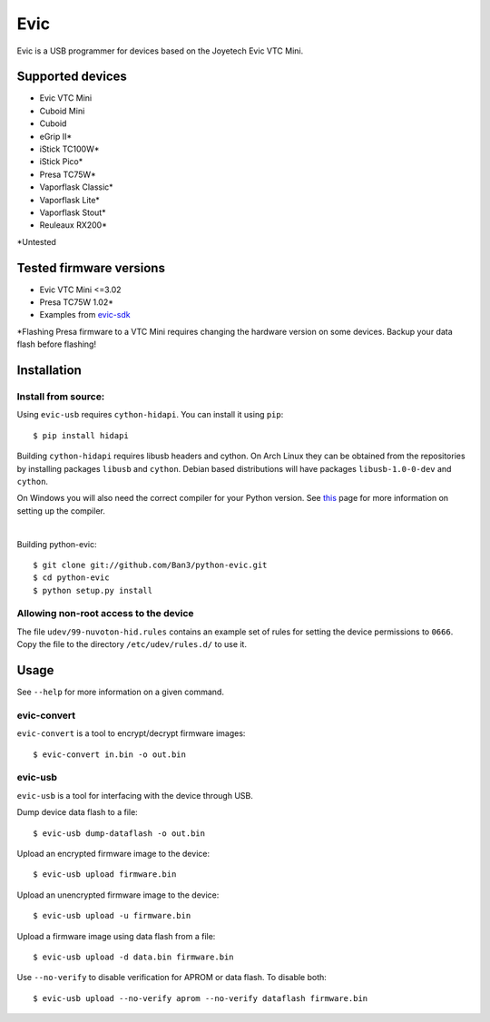 ===============================
Evic
===============================

.. image:: https://travis-ci.org/Ban3/python-evic.svg?branch=master
   :target: https://travis-ci.org/Ban3/python-evic

Evic is a USB programmer for devices based on the Joyetech Evic VTC Mini.

Supported devices
---------------------

* Evic VTC Mini
* Cuboid Mini
* Cuboid
* eGrip II*
* iStick TC100W*
* iStick Pico*
* Presa TC75W*
* Vaporflask Classic*
* Vaporflask Lite*
* Vaporflask Stout*
* Reuleaux RX200*

\*Untested

Tested firmware versions
-----------------------------

* Evic VTC Mini <=3.02
* Presa TC75W 1.02\*
* Examples from `evic-sdk <https://github.com/ReservedField/evic-sdk>`_

\*Flashing Presa firmware to a VTC Mini requires changing the hardware version
on some devices. Backup your data flash before flashing!

Installation
-------------

Install from source:
^^^^^^^^^^^^^^^^^^^^^^

Using ``evic-usb`` requires ``cython-hidapi``. You can install it using  ``pip``:

::

    $ pip install hidapi

Building ``cython-hidapi`` requires libusb headers and cython. On Arch Linux they can be obtained from the repositories by installing packages ``libusb`` and ``cython``. Debian based distributions will have packages ``libusb-1.0-0-dev`` and ``cython``.

On Windows you will also need the correct compiler for your Python version. See `this <https://wiki.python.org/moin/WindowsCompilers>`_
page for more information on setting up the compiler.

|

Building python-evic:

::

    $ git clone git://github.com/Ban3/python-evic.git
    $ cd python-evic
    $ python setup.py install


Allowing non-root access to the device
^^^^^^^^^^^^^^^^^^^^^^^^^^^^^^^^^^^^^^

The file ``udev/99-nuvoton-hid.rules`` contains an example set of rules for setting the device permissions to ``0666``.  Copy the file to the directory ``/etc/udev/rules.d/`` to use it.

Usage
-------
See  ``--help`` for more information on a given command.

evic-convert
^^^^^^^^^^^^
``evic-convert`` is a tool to encrypt/decrypt firmware images:

::

    $ evic-convert in.bin -o out.bin

evic-usb
^^^^^^^^^^^^
``evic-usb`` is a tool for interfacing with the device through USB.


Dump device data flash to a file:

::

    $ evic-usb dump-dataflash -o out.bin

Upload an encrypted firmware image to the device:

::

    $ evic-usb upload firmware.bin

Upload an unencrypted firmware image to the device:

::

    $ evic-usb upload -u firmware.bin

Upload a firmware image using data flash from a file:

::

    $ evic-usb upload -d data.bin firmware.bin

Use  ``--no-verify`` to disable verification for APROM or data flash. To disable both:

::

    $ evic-usb upload --no-verify aprom --no-verify dataflash firmware.bin
